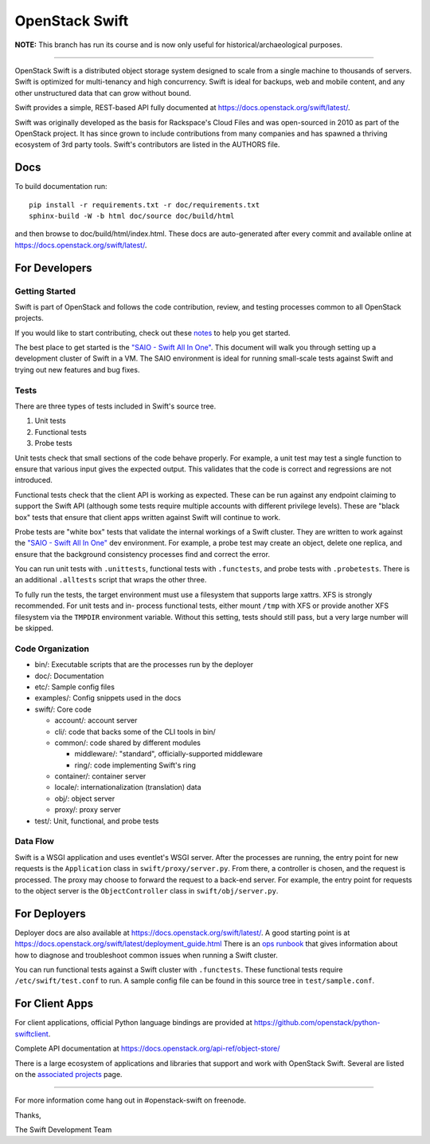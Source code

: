 ===============
OpenStack Swift
===============

.. image:: https://governance.openstack.org/tc/badges/swift.svg
    :target: https://governance.openstack.org/tc/reference/tags/index.html

.. Change things from this point on

**NOTE:** This branch has run its course and is now only useful for
historical/archaeological purposes.

----

OpenStack Swift is a distributed object storage system designed to scale
from a single machine to thousands of servers. Swift is optimized for
multi-tenancy and high concurrency. Swift is ideal for backups, web and mobile
content, and any other unstructured data that can grow without bound.

Swift provides a simple, REST-based API fully documented at
https://docs.openstack.org/swift/latest/.

Swift was originally developed as the basis for Rackspace's Cloud Files
and was open-sourced in 2010 as part of the OpenStack project. It has
since grown to include contributions from many companies and has spawned
a thriving ecosystem of 3rd party tools. Swift's contributors are listed
in the AUTHORS file.

Docs
----

To build documentation run::

    pip install -r requirements.txt -r doc/requirements.txt
    sphinx-build -W -b html doc/source doc/build/html

and then browse to doc/build/html/index.html. These docs are auto-generated
after every commit and available online at
https://docs.openstack.org/swift/latest/.

For Developers
--------------

Getting Started
~~~~~~~~~~~~~~~

Swift is part of OpenStack and follows the code contribution, review, and
testing processes common to all OpenStack projects.

If you would like to start contributing, check out these
`notes <CONTRIBUTING.rst>`__ to help you get started.

The best place to get started is the
`"SAIO - Swift All In One" <https://docs.openstack.org/swift/latest/development_saio.html>`__.
This document will walk you through setting up a development cluster of
Swift in a VM. The SAIO environment is ideal for running small-scale
tests against Swift and trying out new features and bug fixes.

Tests
~~~~~

There are three types of tests included in Swift's source tree.

#. Unit tests
#. Functional tests
#. Probe tests

Unit tests check that small sections of the code behave properly. For example,
a unit test may test a single function to ensure that various input gives the
expected output. This validates that the code is correct and regressions are
not introduced.

Functional tests check that the client API is working as expected. These can
be run against any endpoint claiming to support the Swift API (although some
tests require multiple accounts with different privilege levels). These are
"black box" tests that ensure that client apps written against Swift will
continue to work.

Probe tests are "white box" tests that validate the internal workings of a
Swift cluster. They are written to work against the
`"SAIO - Swift All In One" <https://docs.openstack.org/swift/latest/development_saio.html>`__
dev environment. For example, a probe test may create an object, delete one
replica, and ensure that the background consistency processes find and correct
the error.

You can run unit tests with ``.unittests``, functional tests with
``.functests``, and probe tests with ``.probetests``. There is an
additional ``.alltests`` script that wraps the other three.

To fully run the tests, the target environment must use a filesystem that
supports large xattrs. XFS is strongly recommended. For unit tests and in-
process functional tests, either mount ``/tmp`` with XFS or provide another
XFS filesystem via the ``TMPDIR`` environment variable. Without this setting,
tests should still pass, but a very large number will be skipped.

Code Organization
~~~~~~~~~~~~~~~~~

-  bin/: Executable scripts that are the processes run by the deployer
-  doc/: Documentation
-  etc/: Sample config files
-  examples/: Config snippets used in the docs
-  swift/: Core code

   -  account/: account server
   -  cli/: code that backs some of the CLI tools in bin/
   -  common/: code shared by different modules

      -  middleware/: "standard", officially-supported middleware
      -  ring/: code implementing Swift's ring

   -  container/: container server
   -  locale/: internationalization (translation) data
   -  obj/: object server
   -  proxy/: proxy server

-  test/: Unit, functional, and probe tests

Data Flow
~~~~~~~~~

Swift is a WSGI application and uses eventlet's WSGI server. After the
processes are running, the entry point for new requests is the
``Application`` class in ``swift/proxy/server.py``. From there, a
controller is chosen, and the request is processed. The proxy may choose
to forward the request to a back-end server. For example, the entry
point for requests to the object server is the ``ObjectController``
class in ``swift/obj/server.py``.

For Deployers
-------------

Deployer docs are also available at
https://docs.openstack.org/swift/latest/. A good starting point is at
https://docs.openstack.org/swift/latest/deployment_guide.html
There is an `ops runbook <https://docs.openstack.org/swift/latest/ops_runbook/index.html>`__
that gives information about how to diagnose and troubleshoot common issues
when running a Swift cluster.

You can run functional tests against a Swift cluster with
``.functests``. These functional tests require ``/etc/swift/test.conf``
to run. A sample config file can be found in this source tree in
``test/sample.conf``.

For Client Apps
---------------

For client applications, official Python language bindings are provided
at https://github.com/openstack/python-swiftclient.

Complete API documentation at
https://docs.openstack.org/api-ref/object-store/

There is a large ecosystem of applications and libraries that support and
work with OpenStack Swift. Several are listed on the
`associated projects <https://docs.openstack.org/swift/latest/associated_projects.html>`__
page.

--------------

For more information come hang out in #openstack-swift on freenode.

Thanks,

The Swift Development Team
